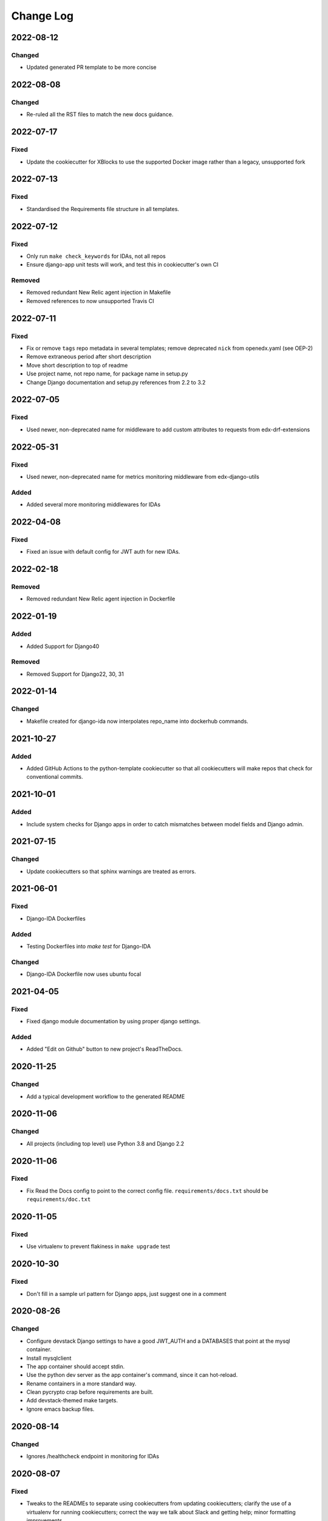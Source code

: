 Change Log
##########

..
   This file loosely adheres to the structure of https://keepachangelog.com/,
   but in reStructuredText instead of Markdown.

2022-08-12
**********

Changed
=======

- Updated generated PR template to be more concise

2022-08-08
**********

Changed
=======

- Re-ruled all the RST files to match the new docs guidance.

2022-07-17
**********

Fixed
=====

- Update the cookiecutter for XBlocks to use the supported Docker image rather than a legacy, unsupported fork

2022-07-13
**********

Fixed
=====

- Standardised the Requirements file structure in all templates.

2022-07-12
**********

Fixed
=====

- Only run ``make check_keywords`` for IDAs, not all repos
- Ensure django-app unit tests will work, and test this in cookiecutter's own CI

Removed
=======
- Removed redundant New Relic agent injection in Makefile
- Removed references to now unsupported Travis CI

2022-07-11
**********

Fixed
=====

- Fix or remove ``tags`` repo metadata in several templates; remove deprecated ``nick`` from openedx.yaml (see OEP-2)
- Remove extraneous period after short description
- Move short description to top of readme
- Use project name, not repo name, for package name in setup.py
- Change Django documentation and setup.py references from 2.2 to 3.2

2022-07-05
**********

Fixed
=====

- Used newer, non-deprecated name for middleware to add custom attributes to requests from edx-drf-extensions

2022-05-31
**********

Fixed
=====

- Used newer, non-deprecated name for metrics monitoring middleware from edx-django-utils

Added
=====

- Added several more monitoring middlewares for IDAs

2022-04-08
**********

Fixed
=====
* Fixed an issue with default config for JWT auth for new IDAs.


2022-02-18
**********

Removed
=======
* Removed redundant New Relic agent injection in Dockerfile


2022-01-19
**********

Added
=====

* Added Support for Django40

Removed
=======
* Removed Support for Django22, 30, 31

2022-01-14
**********

Changed
=======

* Makefile created for django-ida now interpolates repo_name into dockerhub commands.

2021-10-27
**********

Added
=====

* Added GitHub Actions to the python-template cookiecutter so that all
  cookiecutters will make repos that check for conventional commits.

2021-10-01
**********

Added
=====

* Include system checks for Django apps in order to catch mismatches between
  model fields and Django admin.

2021-07-15
**********

Changed
=======

* Update cookiecutters so that sphinx warnings are treated as errors.

2021-06-01
**********

Fixed
=====

* Django-IDA Dockerfiles

Added
=====

* Testing Dockerfiles into `make test` for Django-IDA

Changed
=======

* Django-IDA Dockerfile now uses ubuntu focal

2021-04-05
**********

Fixed
=====

* Fixed django module documentation by using proper django settings.

Added
=====

* Added "Edit on Github" button to new project's ReadTheDocs.

2020-11-25
**********

Changed
=======

* Add a typical development workflow to the generated README

2020-11-06
**********

Changed
=======

* All projects (including top level) use Python 3.8 and Django 2.2

2020-11-06
**********

Fixed
=====

* Fix Read the Docs config to point to the correct config file.
  ``requirements/docs.txt`` should be ``requirements/doc.txt``

2020-11-05
**********

Fixed
=====

* Use virtualenv to prevent flakiness in ``make upgrade`` test

2020-10-30
**********

Fixed
=====

* Don't fill in a sample url pattern for Django apps, just suggest one in a comment

2020-08-26
**********

Changed
=======

* Configure devstack Django settings to have a good JWT_AUTH and a DATABASES that point at the mysql container.
* Install mysqlclient
* The app container should accept stdin.
* Use the python dev server as the app container's command, since it can hot-reload.
* Rename containers in a more standard way.
* Clean pycrypto crap before requirements are built.
* Add devstack-themed make targets.
* Ignore emacs backup files.

2020-08-14
**********

Changed
=======

* Ignores /healthcheck endpoint in monitoring for IDAs

2020-08-07
**********

Fixed
=====

- Tweaks to the READMEs to separate using cookiecutters from updating
  cookiecutters; clarify the use of a virtualenv for running cookiecutters;
  correct the way we talk about Slack and getting help; minor formatting
  improvements.

2020-08-03
**********

Fixed
=======

* Doc8 configs no longer have a max line length, which goes against our best practice to not use hard line breaks, as documented in `OEP-19: Developer Documentation Best Practices`_.

.. _`OEP-19: Developer Documentation Best Practices`: https://open-edx-proposals.readthedocs.io/en/latest/oep-0019-bp-developer-documentation.html#best-practices

2020-07-28
**********

Fixed
=======

* Include ``JWT_AUTH_COOKIE`` in the base ``JWT_AUTH`` settings dict.

2020-07-15
**********

Changed
=======

* Changed how oauth2_urlpatterns is imported in the urls.py file

2020-07-09
**********

Fixed
=====

* Added csrf.urls to IDA cookiecutter so that CSRF works

(some intervening changes not captured)

2020-06-02
**********

* Adding decision to make this repo the place for all edx cookiecutters.

2020-05-27
**********

* Used the layered approach for cookiecutter-xblock
* setup.py is now only in python-template

2020-05-12
**********

Added
=====

* Added cookiecutter-argocd-application
    - a cookiecutter used by devops
* Added cookiecutter-xblock


2020-05-11
**********

Added
=====

* Added CHANGELOG
